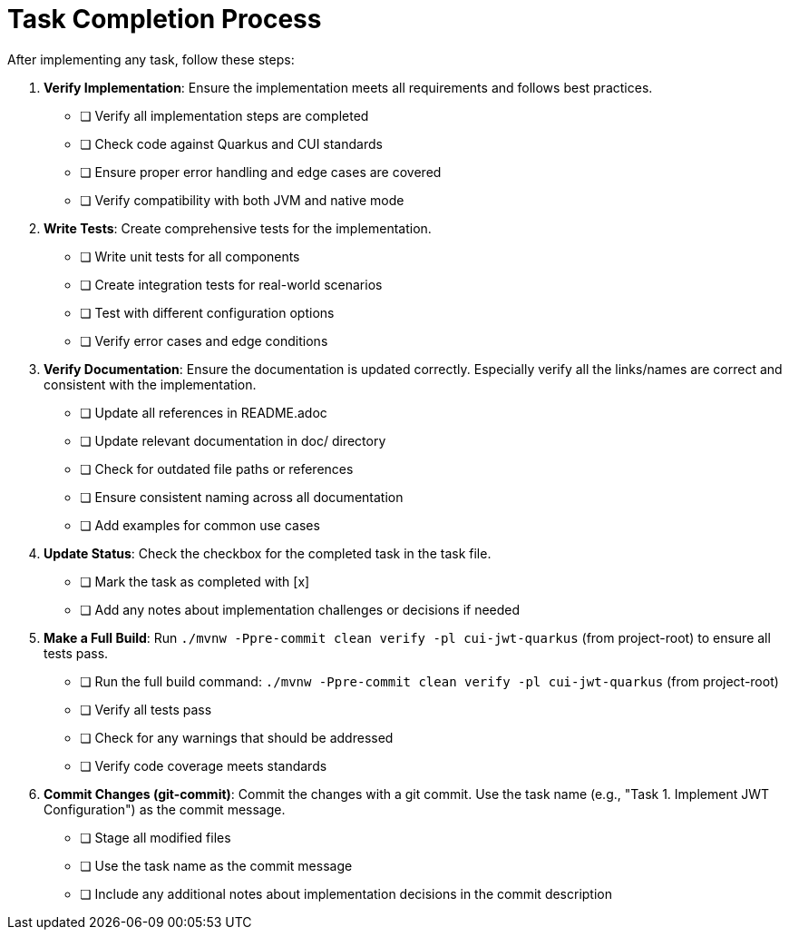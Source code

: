 = Task Completion Process
:toc:
:toclevels: 3
:toc-title: Table of Contents
:sectnums:

After implementing any task, follow these steps:

. *Verify Implementation*: Ensure the implementation meets all requirements and follows best practices.
* [ ] Verify all implementation steps are completed
* [ ] Check code against Quarkus and CUI standards
* [ ] Ensure proper error handling and edge cases are covered
* [ ] Verify compatibility with both JVM and native mode

. *Write Tests*: Create comprehensive tests for the implementation.
* [ ] Write unit tests for all components
* [ ] Create integration tests for real-world scenarios
* [ ] Test with different configuration options
* [ ] Verify error cases and edge conditions

. *Verify Documentation*: Ensure the documentation is updated correctly. Especially verify all the links/names are correct and consistent with the implementation.
* [ ] Update all references in README.adoc
* [ ] Update relevant documentation in doc/ directory
* [ ] Check for outdated file paths or references
* [ ] Ensure consistent naming across all documentation
* [ ] Add examples for common use cases

. *Update Status*: Check the checkbox for the completed task in the task file.
* [ ] Mark the task as completed with [x]
* [ ] Add any notes about implementation challenges or decisions if needed

. *Make a Full Build*: Run `./mvnw -Ppre-commit clean verify -pl cui-jwt-quarkus` (from project-root) to ensure all tests pass.
* [ ] Run the full build command: `./mvnw -Ppre-commit clean verify -pl cui-jwt-quarkus` (from project-root)
* [ ] Verify all tests pass
* [ ] Check for any warnings that should be addressed
* [ ] Verify code coverage meets standards

. *Commit Changes (git-commit)*: Commit the changes with a git commit. Use the task name (e.g., "Task 1. Implement JWT Configuration") as the commit message.
* [ ] Stage all modified files
* [ ] Use the task name as the commit message
* [ ] Include any additional notes about implementation decisions in the commit description
